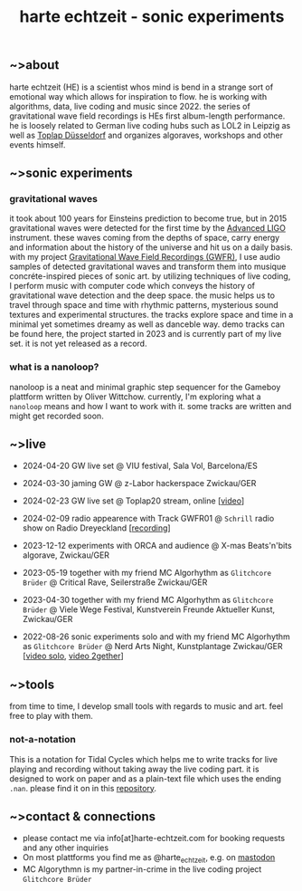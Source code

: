 # -*- coding: utf-8 -*-
#+TITLE: harte echtzeit - sonic experiments

** ~>about 
harte echtzeit (HE) is a scientist whos mind is bend in a strange sort
of emotional way which allows for inspiration to flow. he is working
with algorithms, data, live coding and music since 2022. the series of
gravitational wave field recordings is HEs first album-length
performance. he is loosely related to German live coding hubs such as
LOL2 in Leipzig as well as [[https://social.toplap.org/@toplap_dus][Toplap Düsseldorf]] and organizes algoraves,
workshops and other events himself.
** ~>sonic experiments
*** gravitational waves
it took about 100 years for Einsteins prediction to become true, but in 2015 gravitational waves were detected for the first time by the [[https://advancedligo.mit.edu/][Advanced LIGO]] instrument. these waves coming from the depths of space, carry energy and information about the history of the universe and hit us on a daily basis. with my project [[https://github.com/harte-echtzeit/the_gw_ep][Gravitational Wave Field Recordings (GWFR)]], I use audio samples of detected gravitational waves and transform them into musique concréte-inspired pieces of sonic art. by utilizing techniques of live coding, I perform music with computer code which conveys the history of gravitational wave detection and the deep space. the music helps us to travel through space and time with rhythmic patterns, mysterious sound textures and experimental structures. the tracks explore space and time in a minimal yet sometimes dreamy as well as danceble way.
demo tracks can be found here, the project started in 2023 and is currently part of my live set. it is not yet released as a record.
*** what is a nanoloop?
nanoloop is a neat and minimal graphic step sequencer for the Gameboy plattform written by Oliver Wittchow.
currently, I'm exploring what a ~nanoloop~ means and how I want to work with it. some tracks are written and might get recorded soon.

** ~>live
- 2024-04-20 GW live set @ VIU festival, Sala Vol, Barcelona/ES
- 2024-03-30 jaming GW @ z-Labor hackerspace Zwickau/GER

- 2024-02-23 GW live set @ Toplap20 stream, online [[[https://youtu.be/U2xDSY_8VwE?feature=shared][video]]]
- 2024-02-09 radio appearence with Track GWFR01 @ =Schrill= radio show on Radio Dreyeckland [[[https://rdl.de/beitrag/schrill-09022024][recording]]] 
- 2023-12-12 experiments with ORCA and audience @ X-mas Beats'n'bits algorave, Zwickau/GER
- 2023-05-19 together with my friend MC Algorhythm as =Glitchcore Brüder= @ Critical Rave, Seilerstraße Zwickau/GER
- 2023-04-30 together with my friend MC Algorhythm as =Glitchcore Brüder= @ Viele Wege Festival, Kunstverein Freunde Aktueller Kunst, Zwickau/GER
- 2022-08-26 sonic experiments solo and with my friend MC Algorhythm as =Glitchcore Brüder= @ Nerd Arts Night, Kunstplantage Zwickau/GER [[[https://youtu.be/lfmEnMnQT3M?feature=shared][video solo]], [[https://youtu.be/ioDOdGKDp6I?feature=shared][video 2gether]]]

** ~>tools
   from time to time, I develop small tools with regards to music and art. feel free to play with them.
*** not-a-notation
This is a notation for Tidal Cycles which helps me to write tracks for live playing and recording without taking away the live coding part. it is designed to work on paper and as a plain-text file which uses the ending =.nan=. please find it on in this [[https://github.com/harte-echtzeit/not-a-notation][repository]].

** ~>contact & connections
- please contact me via info[at]harte-echtzeit.com for booking requests and any other inquiries
- On most plattforms you find me as @harte_echtzeit, e.g. on [[https://sonomu.club/@harte_echtzeit][mastodon]]
- MC Algorythmn is my partner-in-crime in the live coding project =Glitchcore Brüder=
